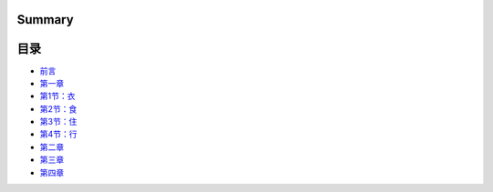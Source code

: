Summary
=======

目录
====

-  `前言 <README.md>`__
-  `第一章 <Chapter1/README.md>`__
-  `第1节：衣 <Chapter1/衣.md>`__
-  `第2节：食 <Chapter1/食.md>`__
-  `第3节：住 <Chapter1/住.md>`__
-  `第4节：行 <Chapter1/行.md>`__
-  `第二章 <Chapter2/README.md>`__
-  `第三章 <Chapter3/README.md>`__
-  `第四章 <Chapter4/README.md>`__
